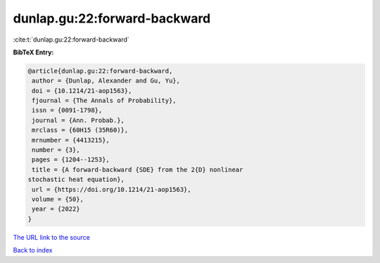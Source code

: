 dunlap.gu:22:forward-backward
=============================

:cite:t:`dunlap.gu:22:forward-backward`

**BibTeX Entry:**

.. code-block:: bibtex

   @article{dunlap.gu:22:forward-backward,
    author = {Dunlap, Alexander and Gu, Yu},
    doi = {10.1214/21-aop1563},
    fjournal = {The Annals of Probability},
    issn = {0091-1798},
    journal = {Ann. Probab.},
    mrclass = {60H15 (35R60)},
    mrnumber = {4413215},
    number = {3},
    pages = {1204--1253},
    title = {A forward-backward {SDE} from the 2{D} nonlinear
   stochastic heat equation},
    url = {https://doi.org/10.1214/21-aop1563},
    volume = {50},
    year = {2022}
   }
`The URL link to the source <ttps://doi.org/10.1214/21-aop1563}>`_


`Back to index <../By-Cite-Keys.html>`_
